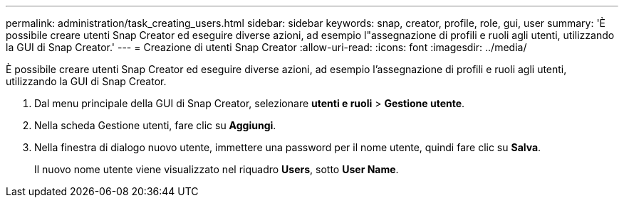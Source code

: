 ---
permalink: administration/task_creating_users.html 
sidebar: sidebar 
keywords: snap, creator, profile, role, gui, user 
summary: 'È possibile creare utenti Snap Creator ed eseguire diverse azioni, ad esempio l"assegnazione di profili e ruoli agli utenti, utilizzando la GUI di Snap Creator.' 
---
= Creazione di utenti Snap Creator
:allow-uri-read: 
:icons: font
:imagesdir: ../media/


[role="lead"]
È possibile creare utenti Snap Creator ed eseguire diverse azioni, ad esempio l'assegnazione di profili e ruoli agli utenti, utilizzando la GUI di Snap Creator.

. Dal menu principale della GUI di Snap Creator, selezionare *utenti e ruoli* > *Gestione utente*.
. Nella scheda Gestione utenti, fare clic su *Aggiungi*.
. Nella finestra di dialogo nuovo utente, immettere una password per il nome utente, quindi fare clic su *Salva*.
+
Il nuovo nome utente viene visualizzato nel riquadro *Users*, sotto *User Name*.



